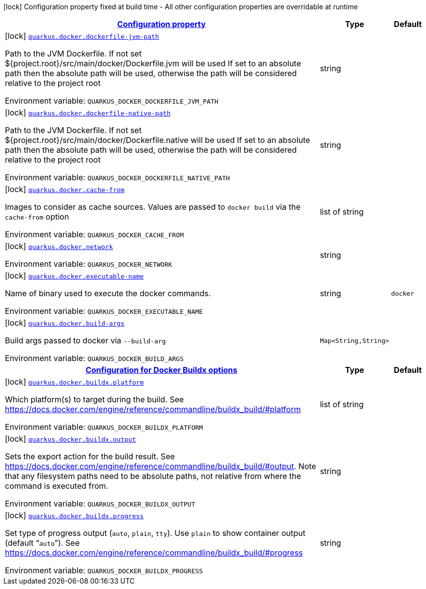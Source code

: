 
:summaryTableId: quarkus-container-image-docker
[.configuration-legend]
icon:lock[title=Fixed at build time] Configuration property fixed at build time - All other configuration properties are overridable at runtime
[.configuration-reference.searchable, cols="80,.^10,.^10"]
|===

h|[[quarkus-container-image-docker_configuration]]link:#quarkus-container-image-docker_configuration[Configuration property]

h|Type
h|Default

a|icon:lock[title=Fixed at build time] [[quarkus-container-image-docker_quarkus.docker.dockerfile-jvm-path]]`link:#quarkus-container-image-docker_quarkus.docker.dockerfile-jvm-path[quarkus.docker.dockerfile-jvm-path]`

[.description]
--
Path to the JVM Dockerfile. If not set $++{++project.root++}++/src/main/docker/Dockerfile.jvm will be used If set to an absolute path then the absolute path will be used, otherwise the path will be considered relative to the project root

Environment variable: `+++QUARKUS_DOCKER_DOCKERFILE_JVM_PATH+++`
--|string 
|


a|icon:lock[title=Fixed at build time] [[quarkus-container-image-docker_quarkus.docker.dockerfile-native-path]]`link:#quarkus-container-image-docker_quarkus.docker.dockerfile-native-path[quarkus.docker.dockerfile-native-path]`

[.description]
--
Path to the JVM Dockerfile. If not set $++{++project.root++}++/src/main/docker/Dockerfile.native will be used If set to an absolute path then the absolute path will be used, otherwise the path will be considered relative to the project root

Environment variable: `+++QUARKUS_DOCKER_DOCKERFILE_NATIVE_PATH+++`
--|string 
|


a|icon:lock[title=Fixed at build time] [[quarkus-container-image-docker_quarkus.docker.cache-from]]`link:#quarkus-container-image-docker_quarkus.docker.cache-from[quarkus.docker.cache-from]`

[.description]
--
Images to consider as cache sources. Values are passed to `docker build` via the `cache-from` option

Environment variable: `+++QUARKUS_DOCKER_CACHE_FROM+++`
--|list of string 
|


a|icon:lock[title=Fixed at build time] [[quarkus-container-image-docker_quarkus.docker.network]]`link:#quarkus-container-image-docker_quarkus.docker.network[quarkus.docker.network]`

[.description]
--
Environment variable: `+++QUARKUS_DOCKER_NETWORK+++`
--|string 
|


a|icon:lock[title=Fixed at build time] [[quarkus-container-image-docker_quarkus.docker.executable-name]]`link:#quarkus-container-image-docker_quarkus.docker.executable-name[quarkus.docker.executable-name]`

[.description]
--
Name of binary used to execute the docker commands.

Environment variable: `+++QUARKUS_DOCKER_EXECUTABLE_NAME+++`
--|string 
|`docker`


a|icon:lock[title=Fixed at build time] [[quarkus-container-image-docker_quarkus.docker.build-args-build-args]]`link:#quarkus-container-image-docker_quarkus.docker.build-args-build-args[quarkus.docker.build-args]`

[.description]
--
Build args passed to docker via `--build-arg`

Environment variable: `+++QUARKUS_DOCKER_BUILD_ARGS+++`
--|`Map<String,String>` 
|


h|[[quarkus-container-image-docker_quarkus.docker.buildx-configuration-for-docker-buildx-options]]link:#quarkus-container-image-docker_quarkus.docker.buildx-configuration-for-docker-buildx-options[Configuration for Docker Buildx options]

h|Type
h|Default

a|icon:lock[title=Fixed at build time] [[quarkus-container-image-docker_quarkus.docker.buildx.platform]]`link:#quarkus-container-image-docker_quarkus.docker.buildx.platform[quarkus.docker.buildx.platform]`

[.description]
--
Which platform(s) to target during the build. See https://docs.docker.com/engine/reference/commandline/buildx_build/++#++platform

Environment variable: `+++QUARKUS_DOCKER_BUILDX_PLATFORM+++`
--|list of string 
|


a|icon:lock[title=Fixed at build time] [[quarkus-container-image-docker_quarkus.docker.buildx.output]]`link:#quarkus-container-image-docker_quarkus.docker.buildx.output[quarkus.docker.buildx.output]`

[.description]
--
Sets the export action for the build result. See https://docs.docker.com/engine/reference/commandline/buildx_build/++#++output. Note that any filesystem paths need to be absolute paths, not relative from where the command is executed from.

Environment variable: `+++QUARKUS_DOCKER_BUILDX_OUTPUT+++`
--|string 
|


a|icon:lock[title=Fixed at build time] [[quarkus-container-image-docker_quarkus.docker.buildx.progress]]`link:#quarkus-container-image-docker_quarkus.docker.buildx.progress[quarkus.docker.buildx.progress]`

[.description]
--
Set type of progress output (`auto`, `plain`, `tty`). Use `plain` to show container output (default “`auto`”). See https://docs.docker.com/engine/reference/commandline/buildx_build/++#++progress

Environment variable: `+++QUARKUS_DOCKER_BUILDX_PROGRESS+++`
--|string 
|

|===